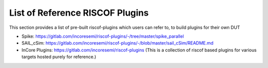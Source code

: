 .. _prebuilt_plugins:

List of Reference RISCOF Plugins
================================

This section provides a list of pre-built riscof-plugins which users can refer
to, to build plugins for their own DUT

- Spike: https://gitlab.com/incoresemi/riscof-plugins/-/tree/master/spike_parallel
- SAIL_cSim: https://gitlab.com/incoresemi/riscof-plugins/-/blob/master/sail_cSim/README.md
- InCore Plugins: https://gitlab.com/incoresemi/riscof-plugins (This is a collection of riscof based plugins for various targets hosted purely for reference.)
